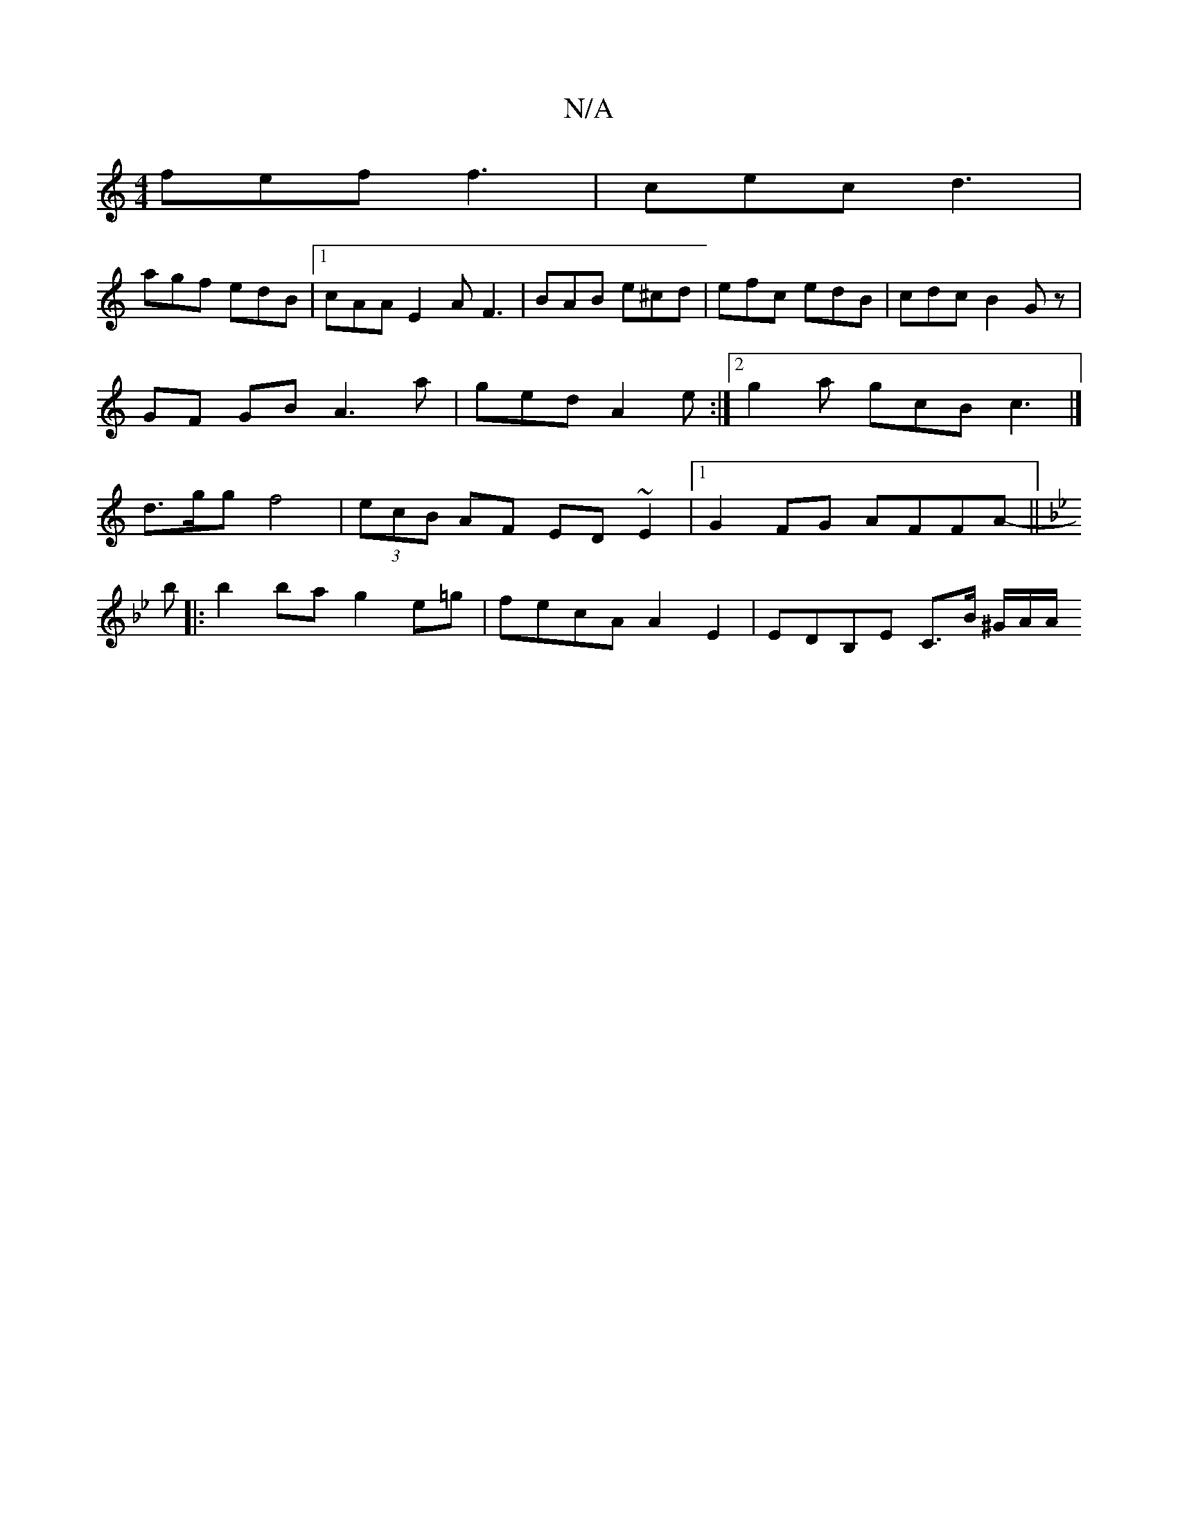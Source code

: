 X:1
T:N/A
M:4/4
R:N/A
K:Cmajor
fef f3|cec d3 |
agf edB |1 cAA E2A F3|BAB e^cd| efc edB | cdc B2 Gz |
GF GB A3 a|ged A2e:|2 g2a gcB c3 |]
d3/g/g f4|(3ecB AF ED~E2|1 G2FG AFFA-||
K: Gmin
b|:b2 ba g2e=g|fecA A2E2|ED-B,E C>B ^G/2A/2/A/